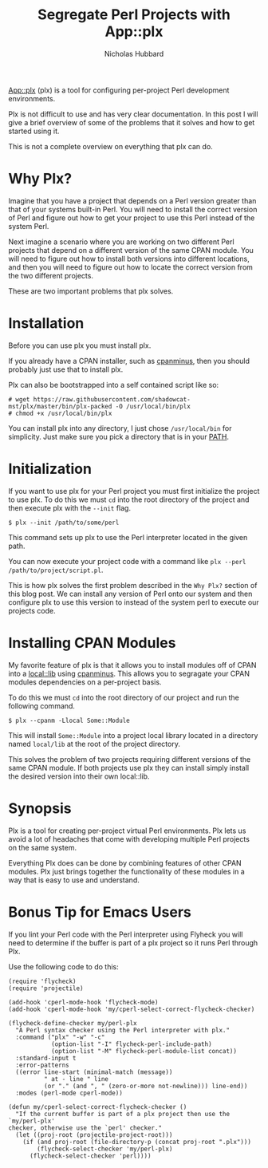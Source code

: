 # -*- mode:org;mode:auto-fill;fill-column:80 -*-
#+title: Segregate Perl Projects with App::plx
#+author: Nicholas Hubbard

[[https://metacpan.org/pod/App::plx][App::plx]] (plx) is a tool for configuring per-project Perl development
environments.

Plx is not difficult to use and has very clear documentation. In this post
I will give a brief overview of some of the problems that it solves and how to
get started using it.

This is not a complete overview on everything that plx can do.

* Why Plx?

Imagine that you have a project that depends on a Perl version greater than that
of your systems built-in Perl. You will need to install the correct version of
Perl and figure out how to get your project to use this Perl instead of the
system Perl.

Next imagine a scenario where you are working on two different Perl projects
that depend on a different version of the same CPAN module. You will need to
figure out how to install both versions into different locations, and then you
will need to figure out how to locate the correct version from the two different
projects.

These are two important problems that plx solves.

* Installation

Before you can use plx you must install plx.

If you already have a CPAN installer, such as [[https://metacpan.org/pod/App::cpanminus][cpanminus]], then you should
probably just use that to install plx.

Plx can also be bootstrapped into a self contained script like so:

#+BEGIN_SRC
# wget https://raw.githubusercontent.com/shadowcat-mst/plx/master/bin/plx-packed -O /usr/local/bin/plx
# chmod +x /usr/local/bin/plx
#+END_SRC

You can install plx into any directory, I just chose =/usr/local/bin= for
simplicity. Just make sure you pick a directory that is in your [[https://en.wikipedia.org/wiki/PATH_(variable)][PATH]].

* Initialization

If you want to use plx for your Perl project you must first initialize the
project to use plx. To do this we must =cd= into the root directory of the
project and then execute plx with the =--init= flag.

#+BEGIN_SRC
$ plx --init /path/to/some/perl
#+END_SRC

This command sets up plx to use the Perl interpreter located in the given path.

You can now execute your project code with a command like =plx --perl
/path/to/project/script.pl=.

This is how plx solves the first problem described in the =Why Plx?= section of
this blog post. We can install any version of Perl onto our system and then
configure plx to use this version to instead of the system perl to execute our
projects code.

* Installing CPAN Modules

My favorite feature of plx is that it allows you to install modules off of CPAN
into a [[https://metacpan.org/pod/local::lib][local::lib]] using [[https://metacpan.org/pod/App::cpanminus][cpanminus]]. This allows you to segragate your CPAN
modules dependencies on a per-project basis.

To do this we must =cd= into the root directory of our project and run the
following command.

#+BEGIN_SRC
$ plx --cpanm -Llocal Some::Module
#+END_SRC

This will install =Some::Module= into a project local library located in a
directory named =local/lib= at the root of the project directory.

This solves the problem of two projects requiring different versions of the same
CPAN module. If both projects use plx they can install simply install the
desired version into their own local::lib.

* Synopsis

Plx is a tool for creating per-project virtual Perl environments. Plx lets us
avoid a lot of headaches that come with developing multiple Perl projects on the
same system.

Everything Plx does can be done by combining features of other CPAN modules. Plx
just brings together the functionality of these modules in a way that is easy to
use and understand.

* Bonus Tip for Emacs Users

If you lint your Perl code with the Perl interpreter using Flyheck you will need
to determine if the buffer is part of a plx project so it runs Perl through Plx.

Use the following code to do this:

#+BEGIN_SRC
(require 'flycheck)
(require 'projectile)

(add-hook 'cperl-mode-hook 'flycheck-mode)
(add-hook 'cperl-mode-hook 'my/cperl-select-correct-flycheck-checker)

(flycheck-define-checker my/perl-plx
  "A Perl syntax checker using the Perl interpreter with plx."
  :command ("plx" "-w" "-c"
            (option-list "-I" flycheck-perl-include-path)
            (option-list "-M" flycheck-perl-module-list concat))
  :standard-input t
  :error-patterns
  ((error line-start (minimal-match (message))
          " at - line " line
          (or "." (and ", " (zero-or-more not-newline))) line-end))
  :modes (perl-mode cperl-mode))

(defun my/cperl-select-correct-flycheck-checker ()
  "If the current buffer is part of a plx project then use the `my/perl-plx'
checker, otherwise use the `perl' checker."
  (let ((proj-root (projectile-project-root)))
    (if (and proj-root (file-directory-p (concat proj-root ".plx")))
        (flycheck-select-checker 'my/perl-plx)
      (flycheck-select-checker 'perl))))
#+END_SRC
